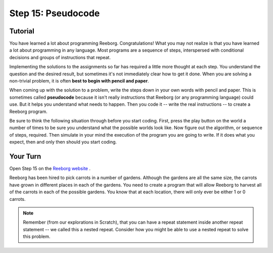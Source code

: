 Step 15: Pseudocode
======================

Tutorial
---------

You have learned a lot about programming Reeborg. Congratulations! What you may not realize is that you have learned a lot about programming in any language. Most programs are a sequence of steps, interspersed with conditional decisions and groups of instructions that repeat.

Implementing the solutions to the assignments so far has required a little more thought at each step. You understand the question and the desired result, but sometimes it's not immediately clear how to get it done. When you are solving a non-trivial problem, it is often **best to begin with pencil and paper**.

When coming up with the solution to a problem, write the steps down in your own words with pencil and paper. This is sometimes called **pseudocode** because it isn't really instructions that Reeborg (or any programming language) could use. But it helps you understand what needs to happen. Then you code it -- write the real instructions -- to create a Reeborg program.

Be sure to think the following situation through before you start coding. First, press the play button on the world a number of times to be sure you understand what the possible worlds look like. Now figure out the algorithm, or sequence of steps, required.  Then simulate in your mind the execution of the program you are going to write. If it does what you expect, then and only then should you start coding.


Your Turn
----------

Open Step 15 on the `Reeborg website <https://sk-opentexts.github.io/reeborg>`_ .

.. image:: images/step15.png

Reeborg has been hired to pick carrots in a number of gardens. Although the gardens are all the same size, the carrots have grown in different places in each of the gardens. You need to create a program that will allow Reeborg to harvest all of the carrots in each of the possible gardens. You know that at each location, there will only ever be either 1 or 0 carrots.

.. note:: Remember (from our explorations in Scratch), that you can have a repeat statement inside another repeat statement -- we called this a nested repeat. Consider how you might be able to use a nested repeat to solve this problem.